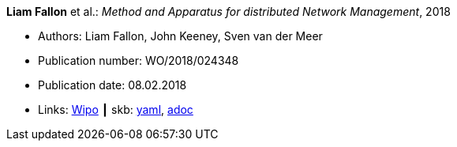 //
// This file was generated by SKB-Dashboard, task 'lib-yaml2src'
// - on Wednesday November  7 at 08:42:48
// - skb-dashboard: https://www.github.com/vdmeer/skb-dashboard
//

*Liam Fallon* et al.: _Method and Apparatus for distributed Network Management_, 2018

* Authors: Liam Fallon, John Keeney, Sven van der Meer
* Publication number: WO/2018/024348
* Publication date: 08.02.2018
* Links:
      link:https://patentscope.wipo.int/search/en/detail.jsf?docId=WO2018024348[Wipo]
    ┃ skb:
        https://github.com/vdmeer/skb/tree/master/data/library/patent/2010/2018-wo2018024348.yaml[yaml],
        https://github.com/vdmeer/skb/tree/master/data/library/patent/2010/2018-wo2018024348.adoc[adoc]

